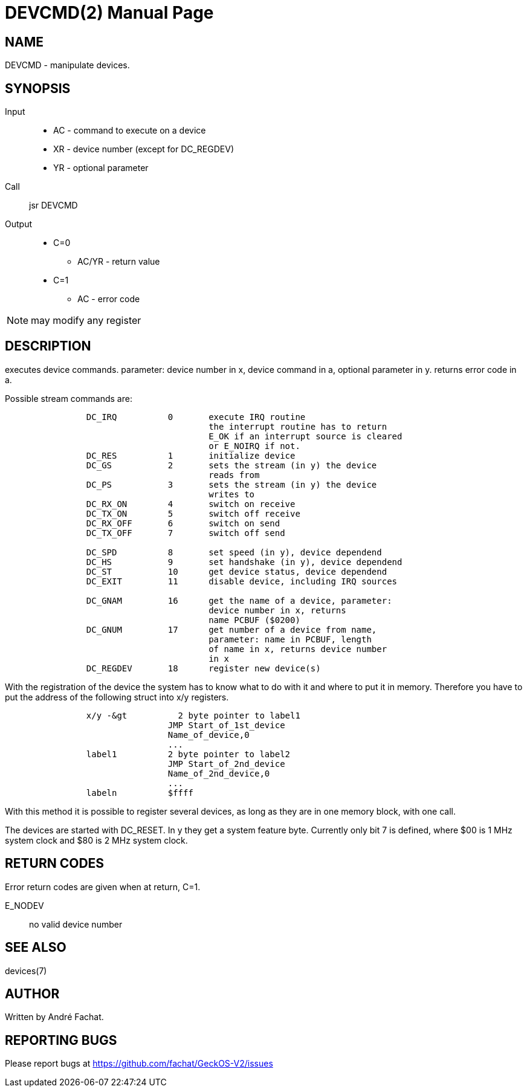 
= DEVCMD(2)
:doctype: manpage

== NAME
DEVCMD - manipulate devices.

== SYNOPSIS
Input::
	* AC - command to execute on a device
	* XR - device number (except for DC_REGDEV)
	* YR - optional parameter
Call::
	jsr DEVCMD
Output::
	* C=0
		** AC/YR - return value
	* C=1
		** AC - error code 

NOTE: may modify any register

== DESCRIPTION
executes device commands. parameter: device number in x,
device command in a, optional parameter in y.
returns error code in a.

Possible stream commands are:

----
                DC_IRQ          0       execute IRQ routine
                                        the interrupt routine has to return
                                        E_OK if an interrupt source is cleared
                                        or E_NOIRQ if not.
                DC_RES          1       initialize device
                DC_GS           2       sets the stream (in y) the device
                                        reads from
                DC_PS           3       sets the stream (in y) the device
                                        writes to
                DC_RX_ON        4       switch on receive
                DC_TX_ON        5       switch off receive
                DC_RX_OFF       6       switch on send
                DC_TX_OFF       7       switch off send

                DC_SPD          8       set speed (in y), device dependend
                DC_HS           9       set handshake (in y), device dependend
                DC_ST           10      get device status, device dependend
                DC_EXIT         11      disable device, including IRQ sources

                DC_GNAM         16      get the name of a device, parameter:
                                        device number in x, returns
                                        name PCBUF ($0200)
                DC_GNUM         17      get number of a device from name,
                                        parameter: name in PCBUF, length
                                        of name in x, returns device number
                                        in x
                DC_REGDEV       18      register new device(s)
----

With the registration of the device the system has to know
what to do with it and where to put it in memory.
Therefore you have to put the address of the following
struct into x/y registers.

----
                x/y -&gt          2 byte pointer to label1
                                JMP Start_of_1st_device
                                Name_of_device,0
                                ...
                label1          2 byte pointer to label2
                                JMP Start_of_2nd_device
                                Name_of_2nd_device,0
                                ...
                labeln          $ffff
----

With this method it is possible to register several devices,
as long as they are in one memory block, with one call.

The devices are started with DC_RESET. In y they get a
system feature byte. Currently only bit 7 is defined,
where $00 is 1 MHz system clock and $80 is 2 MHz system clock.

== RETURN CODES
Error return codes are given when at return, C=1.

E_NODEV:: no valid device number

== SEE ALSO
devices(7)

== AUTHOR
Written by André Fachat.

== REPORTING BUGS
Please report bugs at https://github.com/fachat/GeckOS-V2/issues

